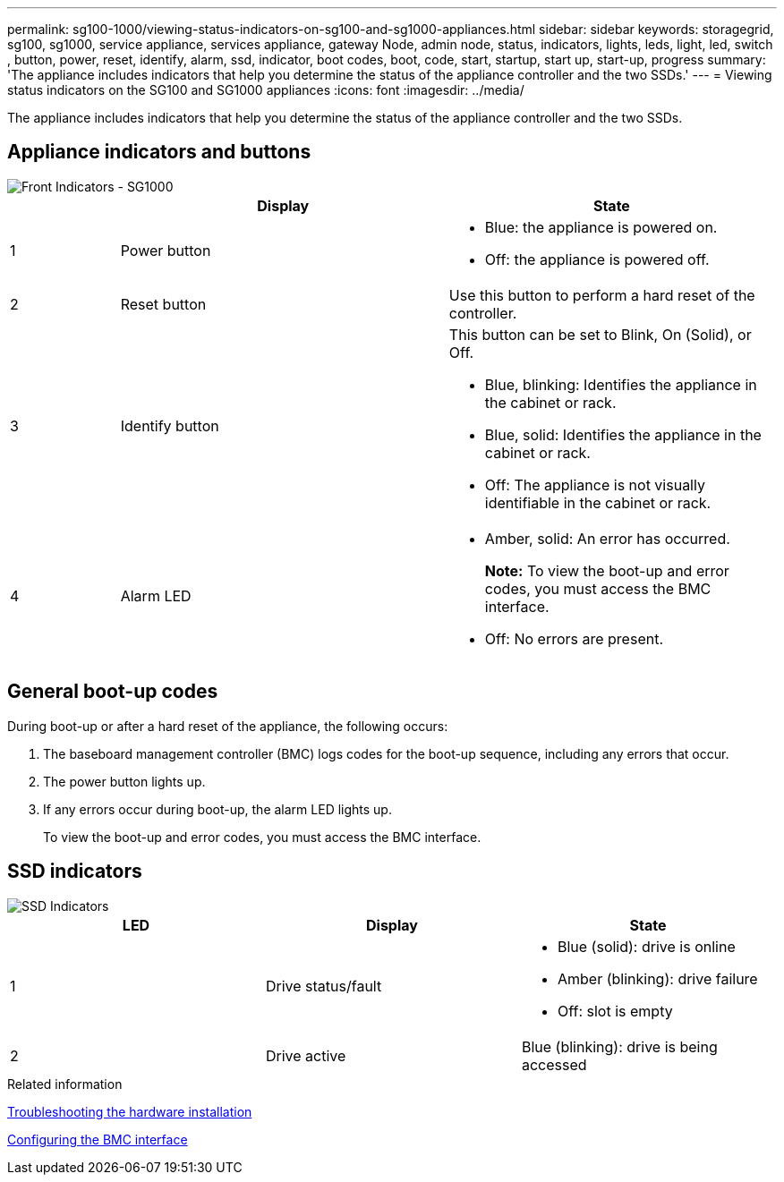 ---
permalink: sg100-1000/viewing-status-indicators-on-sg100-and-sg1000-appliances.html
sidebar: sidebar
keywords: storagegrid, sg100, sg1000, service appliance, services appliance, gateway Node, admin node, status, indicators, lights, leds, light, led, switch , button, power, reset, identify, alarm, ssd, indicator, boot codes, boot, code, start, startup, start up, start-up, progress
summary: 'The appliance includes indicators that help you determine the status of the appliance controller and the two SSDs.'
---
= Viewing status indicators on the SG100 and SG1000 appliances
:icons: font
:imagesdir: ../media/

[.lead]
The appliance includes indicators that help you determine the status of the appliance controller and the two SSDs.

== Appliance indicators and buttons

image::../media/sg6000_cn_front_indicators.gif[Front Indicators - SG1000]

[cols="1a,3a,3a" options="header"]
|===
|  | Display| State
a|
1
a|
Power button
a|

* Blue: the appliance is powered on.
* Off: the appliance is powered off.

a|
2
a|
Reset button
a|
Use this button to perform a hard reset of the controller.
a|
3
a|
Identify button
a|
This button can be set to Blink, On (Solid), or Off.

* Blue, blinking: Identifies the appliance in the cabinet or rack.
* Blue, solid: Identifies the appliance in the cabinet or rack.
* Off: The appliance is not visually identifiable in the cabinet or rack.

a|
4
a|
Alarm LED
a|

* Amber, solid: An error has occurred.
+
*Note:* To view the boot-up and error codes, you must access the BMC interface.

* Off: No errors are present.

|===

== General boot-up codes

During boot-up or after a hard reset of the appliance, the following occurs:

. The baseboard management controller (BMC) logs codes for the boot-up sequence, including any errors that occur.
. The power button lights up.
. If any errors occur during boot-up, the alarm LED lights up.
+
To view the boot-up and error codes, you must access the BMC interface.

== SSD indicators

image::../media/ssd_indicators.png[SSD Indicators]

[options="header"]
|===
| LED| Display| State
a|
1
a|
Drive status/fault
a|

* Blue (solid): drive is online
* Amber (blinking): drive failure
* Off: slot is empty

a|
2
a|
Drive active
a|
Blue (blinking): drive is being accessed
|===
.Related information

link:troubleshooting-hardware-installation-sg100-and-sg1000.html[Troubleshooting the hardware installation]

link:configuring-bmc-interface-sg1000.html[Configuring the BMC interface]
